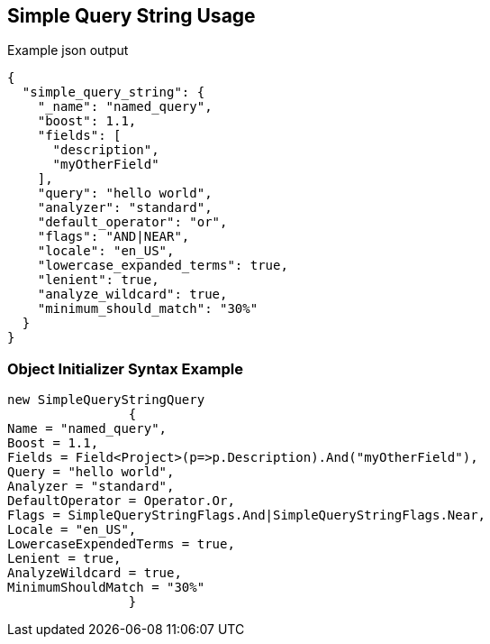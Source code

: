 :ref_current: https://www.elastic.co/guide/en/elasticsearch/reference/current

:github: https://github.com/elastic/elasticsearch-net

:imagesdir: ../../../images/

[[simple-query-string-usage]]
== Simple Query String Usage

[source,javascript]
.Example json output
----
{
  "simple_query_string": {
    "_name": "named_query",
    "boost": 1.1,
    "fields": [
      "description",
      "myOtherField"
    ],
    "query": "hello world",
    "analyzer": "standard",
    "default_operator": "or",
    "flags": "AND|NEAR",
    "locale": "en_US",
    "lowercase_expanded_terms": true,
    "lenient": true,
    "analyze_wildcard": true,
    "minimum_should_match": "30%"
  }
}
----

=== Object Initializer Syntax Example

[source,csharp]
----
new SimpleQueryStringQuery
		{
Name = "named_query",
Boost = 1.1,
Fields = Field<Project>(p=>p.Description).And("myOtherField"),
Query = "hello world",
Analyzer = "standard",
DefaultOperator = Operator.Or,
Flags = SimpleQueryStringFlags.And|SimpleQueryStringFlags.Near,
Locale = "en_US",
LowercaseExpendedTerms = true,
Lenient = true,
AnalyzeWildcard = true,
MinimumShouldMatch = "30%"
		}
----

